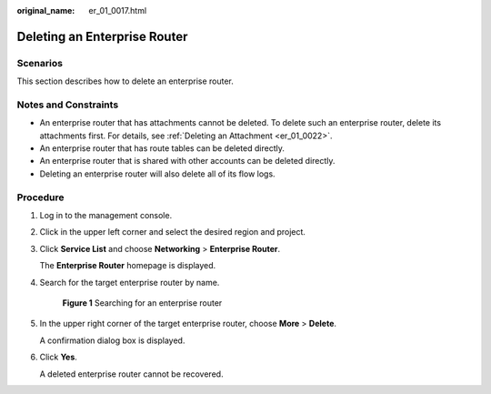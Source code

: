 :original_name: er_01_0017.html

.. _er_01_0017:

Deleting an Enterprise Router
=============================

Scenarios
---------

This section describes how to delete an enterprise router.

Notes and Constraints
---------------------

-  An enterprise router that has attachments cannot be deleted. To delete such an enterprise router, delete its attachments first. For details, see :ref:`Deleting an Attachment <er_01_0022>`.
-  An enterprise router that has route tables can be deleted directly.
-  An enterprise router that is shared with other accounts can be deleted directly.
-  Deleting an enterprise router will also delete all of its flow logs.

Procedure
---------

#. Log in to the management console.

#. Click |image1| in the upper left corner and select the desired region and project.

#. Click **Service List** and choose **Networking** > **Enterprise Router**.

   The **Enterprise Router** homepage is displayed.

#. Search for the target enterprise router by name.


   .. figure:: /_static/images/en-us_image_0000001674900098.png
      :alt: **Figure 1** Searching for an enterprise router

      **Figure 1** Searching for an enterprise router

#. In the upper right corner of the target enterprise router, choose **More** > **Delete**.

   A confirmation dialog box is displayed.

#. Click **Yes**.

   A deleted enterprise router cannot be recovered.

.. |image1| image:: /_static/images/en-us_image_0000001190483836.png
